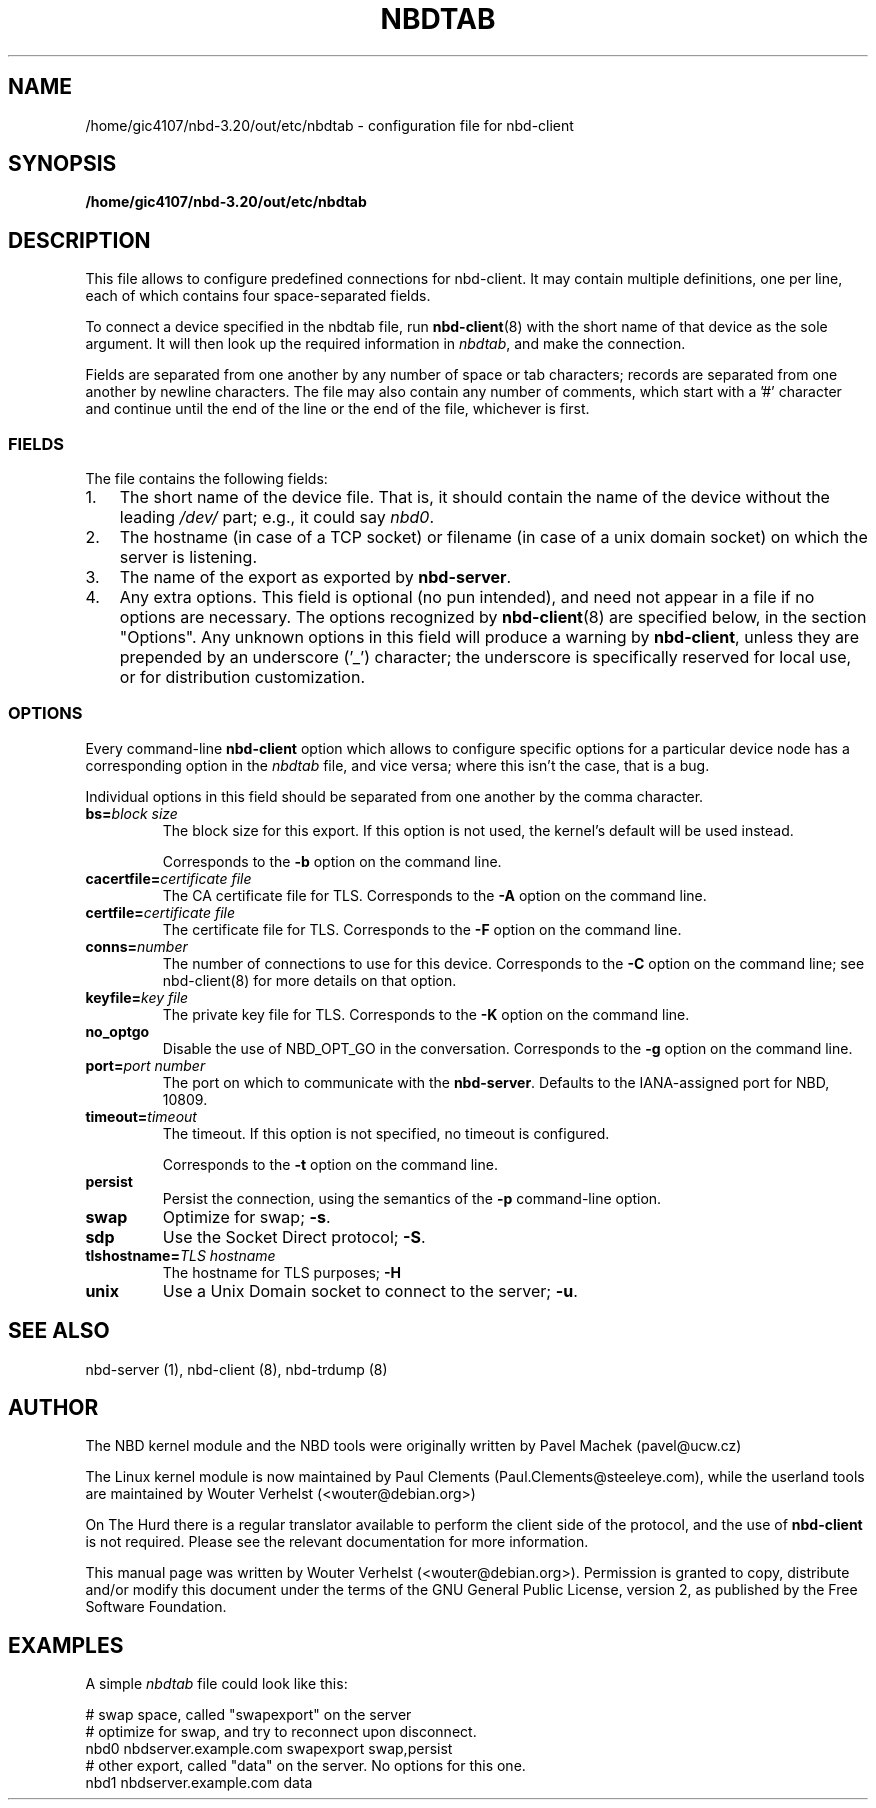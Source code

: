 .\" This manpage has been automatically generated by docbook2man 
.\" from a DocBook document.  This tool can be found at:
.\" <http://shell.ipoline.com/~elmert/comp/docbook2X/> 
.\" Please send any bug reports, improvements, comments, patches, 
.\" etc. to Steve Cheng <steve@ggi-project.org>.
.TH "NBDTAB" "5" ": 2006-10-18 15:01:57 +0200 (wo, 18 okt 2006) $" "" ""

.SH NAME
/home/gic4107/nbd-3.20/out/etc/nbdtab \- configuration file for nbd-client
.SH SYNOPSIS

\fB/home/gic4107/nbd-3.20/out/etc/nbdtab \fR

.SH "DESCRIPTION"
.PP
This file allows to configure predefined connections for
nbd-client. It may contain multiple definitions, one per line,
each of which contains four space-separated fields.
.PP
To connect a device specified in the nbdtab file,
run \fBnbd-client\fR(8) with the short name of that
device as the sole argument. It will then look up the required
information in \fInbdtab\fR, and make the
connection.
.PP
Fields are separated from one another by any number of space
or tab characters; records are separated from one another by
newline characters. The file may also contain any number of
comments, which start with a '#' character and continue until the
end of the line or the end of the file, whichever is first.
.SS "FIELDS"
.PP
The file contains the following fields:
.TP 3
1. 
The short name of the device file. That is, it should
contain the name of the device without the leading
\fI/dev/\fR part; e.g., it could say
\fInbd0\fR\&.
.TP 3
2. 
The hostname (in case of a TCP socket) or filename (in
case of a unix domain socket) on which the server is
listening.
.TP 3
3. 
The name of the export as exported by
\fBnbd-server\fR\&.
.TP 3
4. 
Any extra options. This field is optional (no pun
intended), and need not appear in a file if no options are
necessary. The options recognized by
\fBnbd-client\fR(8) are specified below, in the
section "Options". Any unknown options in
this field will produce a warning by
\fBnbd-client\fR, unless they are prepended by
an underscore ('_') character; the underscore is
specifically reserved for local use, or for distribution
customization.
.SS "OPTIONS"
.PP
Every command-line \fBnbd-client\fR option
which allows to configure specific options for a particular
device node has a corresponding option in the
\fInbdtab\fR file, and vice versa; where this
isn't the case, that is a bug.
.PP
Individual options in this field should be separated from
one another by the comma character.
.TP
\fBbs=\fIblock size\fB\fR
The block size for this export. If this option is
not used, the kernel's default will be used
instead.

Corresponds to the \fB-b\fR option on the
command line.
.TP
\fBcacertfile=\fIcertificate file\fB\fR
The CA certificate file for TLS. Corresponds to the
\fB-A\fR option on the command line.
.TP
\fBcertfile=\fIcertificate file\fB\fR
The certificate file for TLS. Corresponds to the
\fB-F\fR option on the command line.
.TP
\fBconns=\fInumber\fB\fR
The number of connections to use for this device.
Corresponds to the \fB-C\fR option on the command
line; see nbd-client(8) for more details on that
option.
.TP
\fBkeyfile=\fIkey file\fB\fR
The private key file for TLS. Corresponds to the
\fB-K\fR option on the command line.
.TP
\fBno_optgo\fR
Disable the use of NBD_OPT_GO in the conversation.
Corresponds to the \fB-g\fR option on the command
line.
.TP
\fBport=\fIport number\fB\fR
The port on which to communicate with the
\fBnbd-server\fR\&. Defaults to the
IANA-assigned port for NBD, 10809.
.TP
\fBtimeout=\fItimeout\fB\fR
The timeout. If this option is not specified, no
timeout is configured.

Corresponds to the \fB-t\fR option on the
command line.
.TP
\fBpersist\fR
Persist the connection, using the semantics of the
\fB-p\fR command-line option.
.TP
\fBswap\fR
Optimize for swap; \fB-s\fR\&.
.TP
\fBsdp\fR
Use the Socket Direct protocol; \fB-S\fR\&.
.TP
\fBtlshostname=\fITLS hostname\fB\fR
The hostname for TLS purposes;
\fB-H\fR
.TP
\fBunix\fR
Use a Unix Domain socket to connect to the server;
\fB-u\fR\&.
.SH "SEE ALSO"
.PP
nbd-server (1), nbd-client (8), nbd-trdump (8)
.SH "AUTHOR"
.PP
The NBD kernel module and the NBD tools were originally
written by Pavel Machek (pavel@ucw.cz)
.PP
The Linux kernel module is now maintained by Paul Clements
(Paul.Clements@steeleye.com), while the userland tools are
maintained by Wouter Verhelst (<wouter@debian.org>)
.PP
On The Hurd there is a regular translator available to perform the
client side of the protocol, and the use of
\fBnbd-client\fR is not required. Please see the
relevant documentation for more information.
.PP
This manual page was written by Wouter Verhelst (<wouter@debian.org>).
Permission is granted to copy, distribute and/or modify this
document under the terms of the GNU General
Public License, version 2, as published by the Free Software
Foundation.
.SH "EXAMPLES"
.PP
A simple \fInbdtab\fR file could look like
this:

.nf
# swap space, called "swapexport" on the server
# optimize for swap, and try to reconnect upon disconnect.
nbd0 nbdserver.example.com swapexport swap,persist
# other export, called "data" on the server. No options for this one.
nbd1 nbdserver.example.com data
.fi
